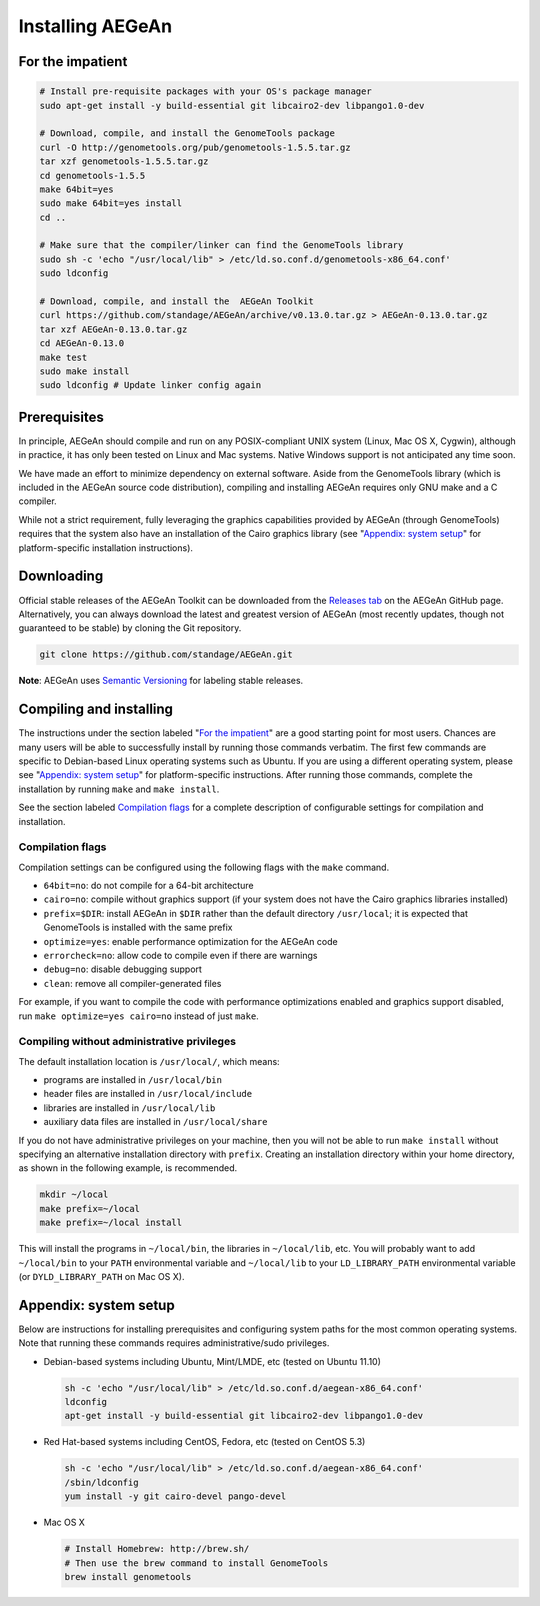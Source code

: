 Installing AEGeAn
=================


For the impatient
-----------------

.. code-block:: bash

    # Install pre-requisite packages with your OS's package manager
    sudo apt-get install -y build-essential git libcairo2-dev libpango1.0-dev

    # Download, compile, and install the GenomeTools package
    curl -O http://genometools.org/pub/genometools-1.5.5.tar.gz
    tar xzf genometools-1.5.5.tar.gz
    cd genometools-1.5.5
    make 64bit=yes
    sudo make 64bit=yes install
    cd ..

    # Make sure that the compiler/linker can find the GenomeTools library
    sudo sh -c 'echo "/usr/local/lib" > /etc/ld.so.conf.d/genometools-x86_64.conf'
    sudo ldconfig

    # Download, compile, and install the  AEGeAn Toolkit
    curl https://github.com/standage/AEGeAn/archive/v0.13.0.tar.gz > AEGeAn-0.13.0.tar.gz
    tar xzf AEGeAn-0.13.0.tar.gz
    cd AEGeAn-0.13.0
    make test
    sudo make install
    sudo ldconfig # Update linker config again


Prerequisites
-------------
In principle, AEGeAn should compile and run on any POSIX-compliant UNIX system
(Linux, Mac OS X, Cygwin), although in practice, it has only been tested on
Linux and Mac systems. Native Windows support is not anticipated any time soon.

We have made an effort to minimize dependency on external software. Aside from
the GenomeTools library (which is included in the AEGeAn source code
distribution), compiling and installing AEGeAn requires only GNU make and a C
compiler.

While not a strict requirement, fully leveraging the graphics capabilities
provided by AEGeAn (through GenomeTools) requires that the system also have an
installation of the Cairo graphics library (see "`Appendix: system setup`_" for
platform-specific installation instructions).


Downloading
-----------
Official stable releases of the AEGeAn Toolkit can be downloaded from the 
`Releases tab <https://github.com/standage/AEGeAn/releases>`_ on the AEGeAn
GitHub page. Alternatively, you can always download the latest and greatest
version of AEGeAn (most recently updates, though not guaranteed to be stable)
by cloning the Git repository.

.. code-block:: bash

    git clone https://github.com/standage/AEGeAn.git

**Note**: AEGeAn uses `Semantic Versioning <http://semver.org>`_ for labeling
stable releases.


Compiling and installing
------------------------

The instructions under the section labeled "`For the impatient`_" are a good
starting point for most users. Chances are many users will be able to
successfully install by running those commands verbatim. The first few commands
are specific to Debian-based Linux operating systems such as Ubuntu.
If you are using a different operating system, please see "`Appendix:
system setup`_"  for platform-specific instructions. After running those
commands, complete the installation by running ``make`` and ``make install``.

See the section labeled `Compilation flags`_ for a complete description of
configurable settings for compilation and installation.

Compilation flags
~~~~~~~~~~~~~~~~~

Compilation settings can be configured using the following flags with the
``make`` command.

* ``64bit=no``: do not compile for a 64-bit architecture
* ``cairo=no``: compile without graphics support (if your system does not have
  the Cairo graphics libraries installed)
* ``prefix=$DIR``: install AEGeAn in ``$DIR`` rather than the default directory
  ``/usr/local``; it is expected that GenomeTools is installed with the same
  prefix
* ``optimize=yes``: enable performance optimization for the AEGeAn code
* ``errorcheck=no``: allow code to compile even if there are warnings
* ``debug=no``: disable debugging support
* ``clean``: remove all compiler-generated files

For example, if you want to compile the code with performance optimizations
enabled and graphics support disabled, run ``make optimize=yes cairo=no``
instead of just ``make``.

Compiling without administrative privileges
~~~~~~~~~~~~~~~~~~~~~~~~~~~~~~~~~~~~~~~~~~~

The default installation location is ``/usr/local/``, which means:

* programs are installed in ``/usr/local/bin``
* header files are installed in ``/usr/local/include``
* libraries are installed in ``/usr/local/lib``
* auxiliary data files are installed in ``/usr/local/share``

If you do not have administrative privileges on your machine, then you will not
be able to run ``make install`` without specifying an alternative installation
directory with ``prefix``. Creating an installation directory within your home
directory, as shown in the following example, is recommended.

.. code-block:: bash

  mkdir ~/local
  make prefix=~/local
  make prefix=~/local install

This will install the programs in ``~/local/bin``, the libraries in
``~/local/lib``, etc. You will probably want to add ``~/local/bin`` to your
``PATH`` environmental variable and ``~/local/lib`` to your ``LD_LIBRARY_PATH``
environmental variable (or ``DYLD_LIBRARY_PATH`` on Mac OS X).

.. _appendix-config:

Appendix: system setup
----------------------
Below are instructions for installing prerequisites and configuring system paths
for the most common operating systems. Note that running these commands requires
administrative/sudo privileges.

* Debian-based systems including Ubuntu, Mint/LMDE, etc (tested on Ubuntu 11.10)

  .. code-block:: bash
  
      sh -c 'echo "/usr/local/lib" > /etc/ld.so.conf.d/aegean-x86_64.conf'
      ldconfig
      apt-get install -y build-essential git libcairo2-dev libpango1.0-dev

* Red Hat-based systems including CentOS, Fedora, etc (tested on CentOS 5.3)

  .. code-block:: bash
  
      sh -c 'echo "/usr/local/lib" > /etc/ld.so.conf.d/aegean-x86_64.conf'
      /sbin/ldconfig
      yum install -y git cairo-devel pango-devel

* Mac OS X

  .. code-block:: bash
  
      # Install Homebrew: http://brew.sh/
      # Then use the brew command to install GenomeTools
      brew install genometools
      
